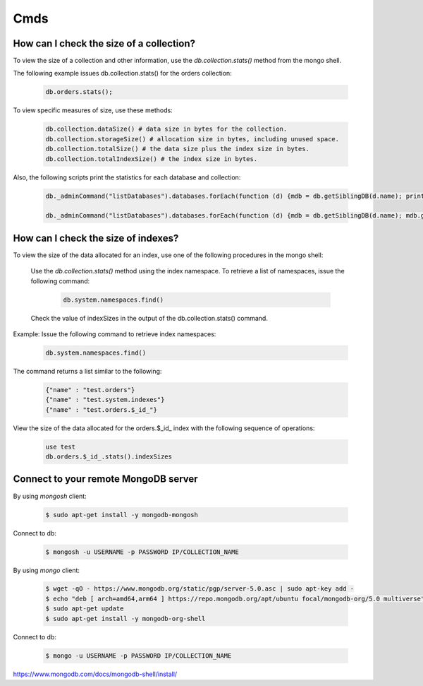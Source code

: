 Cmds
====


How can I check the size of a collection?
-----------------------------------------


To view the size of a collection and other information, use the `db.collection.stats()` method from the mongo shell.

The following example issues db.collection.stats() for the orders collection:

 .. code-block:: bash

	db.orders.stats();

To view specific measures of size, use these methods:

 .. code-block:: bash

    db.collection.dataSize() # data size in bytes for the collection.
    db.collection.storageSize() # allocation size in bytes, including unused space.
    db.collection.totalSize() # the data size plus the index size in bytes.
    db.collection.totalIndexSize() # the index size in bytes.

Also, the following scripts print the statistics for each database and collection:

 .. code-block:: bash

	db._adminCommand("listDatabases").databases.forEach(function (d) {mdb = db.getSiblingDB(d.name); printjson(mdb.stats())})

	db._adminCommand("listDatabases").databases.forEach(function (d) {mdb = db.getSiblingDB(d.name); mdb.getCollectionNames().forEach(function(c) {s = mdb[c].stats(); printjson(s)})})


How can I check the size of indexes?
------------------------------------
To view the size of the data allocated for an index, use one of the following procedures in the mongo shell:


	Use the `db.collection.stats()` method using the index namespace. To retrieve a list of namespaces, issue the following command:

    	 .. code-block:: bash

    		db.system.namespaces.find()

	Check the value of indexSizes in the output of the db.collection.stats() command.

Example: Issue the following command to retrieve index namespaces:

	 .. code-block:: bash

		db.system.namespaces.find()

The command returns a list similar to the following:

	.. code-block:: bash

		{"name" : "test.orders"}
		{"name" : "test.system.indexes"}
		{"name" : "test.orders.$_id_"}

View the size of the data allocated for the orders.$_id_ index with the following sequence of operations:

 .. code-block:: bash

	use test
	db.orders.$_id_.stats().indexSizes


Connect to your remote MongoDB server
--------------------------------------------

By using `mongosh` client:

 .. code-block:: bash

    $ sudo apt-get install -y mongodb-mongosh


Connect to db:

 .. code-block:: bash

    $ mongosh -u USERNAME -p PASSWORD IP/COLLECTION_NAME


By using `mongo` client:


 .. code-block:: bash

    $ wget -qO - https://www.mongodb.org/static/pgp/server-5.0.asc | sudo apt-key add -
    $ echo "deb [ arch=amd64,arm64 ] https://repo.mongodb.org/apt/ubuntu focal/mongodb-org/5.0 multiverse" | sudo tee /etc/apt/sources.list.d/mongodb-org-5.0.list
    $ sudo apt-get update
    $ sudo apt-get install -y mongodb-org-shell


Connect to db:

 .. code-block:: bash

    $ mongo -u USERNAME -p PASSWORD IP/COLLECTION_NAME


https://www.mongodb.com/docs/mongodb-shell/install/

